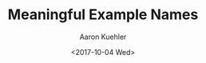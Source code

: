 #+TITLE:       Meaningful Example Names
#+AUTHOR:      Aaron Kuehler
#+DATE:        <2017-10-04 Wed>
#+URI:         /blog/%y/%m/%d/meaningful-example-names
#+KEYWORDS:    rspec examples, bdd, tdd
#+TAGS:        rspec, testing
#+LANGUAGE:    en
#+OPTIONS:     H:3 num:nil toc:nil \n:nil ::t |:t ^:nil -:nil f:t *:t <:t
#+DESCRIPTION: A reflection on appropriate levels of abstraction of test example names
